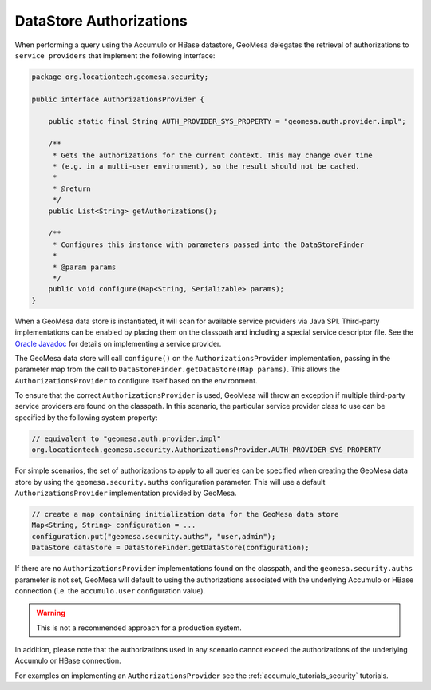 .. _authorizations:

DataStore Authorizations
------------------------

When performing a query using the Accumulo or HBase datastore, GeoMesa delegates the retrieval of authorizations to
``service providers`` that implement the following interface:

.. code-block:: java

    package org.locationtech.geomesa.security;

    public interface AuthorizationsProvider {

        public static final String AUTH_PROVIDER_SYS_PROPERTY = "geomesa.auth.provider.impl";

        /**
         * Gets the authorizations for the current context. This may change over time
         * (e.g. in a multi-user environment), so the result should not be cached.
         *
         * @return
         */
        public List<String> getAuthorizations();

        /**
         * Configures this instance with parameters passed into the DataStoreFinder
         *
         * @param params
         */
        public void configure(Map<String, Serializable> params);
    }

When a GeoMesa data store is instantiated, it will scan for available service providers
via Java SPI. Third-party implementations can be enabled by placing them on the classpath
and including a special service descriptor file. See the
`Oracle Javadoc <http://docs.oracle.com/javase/7/docs/api/java/util/ServiceLoader.html>`__
for details on implementing a service provider.

The GeoMesa data store will call ``configure()`` on the ``AuthorizationsProvider``
implementation, passing in the parameter map from the call to ``DataStoreFinder.getDataStore(Map params)``.
This allows the ``AuthorizationsProvider`` to configure itself based on the environment.

To ensure that the correct ``AuthorizationsProvider`` is used, GeoMesa will throw an exception if multiple
third-party service providers are found on the classpath. In this scenario, the particular service
provider class to use can be specified by the following system property:

.. code-block:: java

    // equivalent to "geomesa.auth.provider.impl"
    org.locationtech.geomesa.security.AuthorizationsProvider.AUTH_PROVIDER_SYS_PROPERTY

For simple scenarios, the set of authorizations to apply to all queries can be specified when creating
the GeoMesa data store by using the ``geomesa.security.auths`` configuration parameter. This will use a
default ``AuthorizationsProvider`` implementation provided by GeoMesa.

.. code-block:: java

    // create a map containing initialization data for the GeoMesa data store
    Map<String, String> configuration = ...
    configuration.put("geomesa.security.auths", "user,admin");
    DataStore dataStore = DataStoreFinder.getDataStore(configuration);

If there are no ``AuthorizationsProvider`` implementations found on the classpath, and the ``geomesa.security.auths``
parameter is not set, GeoMesa will default to using the authorizations associated with the underlying Accumulo or HBase
connection (i.e. the ``accumulo.user`` configuration value).

.. warning::

    This is not a recommended approach for a production system.

In addition, please note that the authorizations used in any scenario cannot exceed
the authorizations of the underlying Accumulo or HBase connection.

For examples on implementing an ``AuthorizationsProvider`` see the :ref:`accumulo_tutorials_security` tutorials.